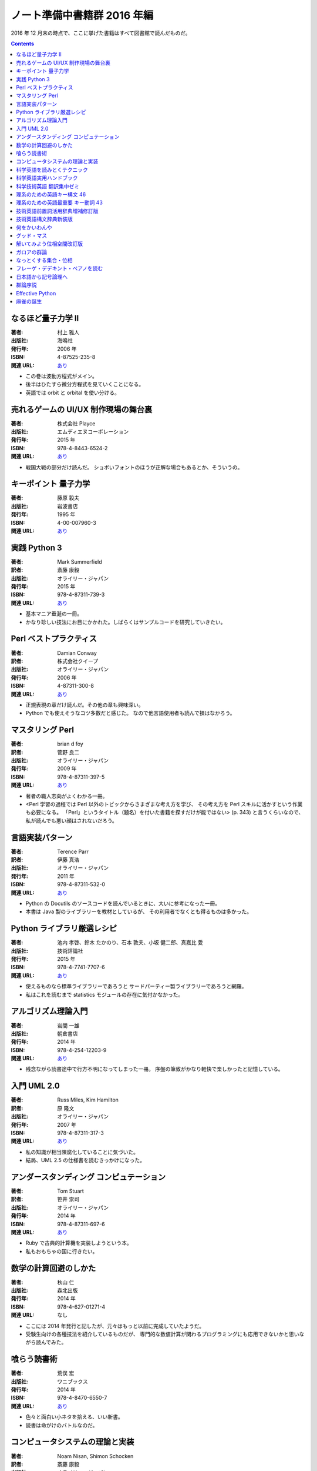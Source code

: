 ======================================================================
ノート準備中書籍群 2016 年編
======================================================================

2016 年 12 月末の時点で、ここに挙げた書籍はすべて図書館で読んだものだ。

.. contents::

なるほど量子力学 II
======================================================================

:著者: 村上 雅人
:出版社: 海鳴社
:発行年: 2006 年
:ISBN: 4-87525-235-8
:関連 URL: `あり <http://www.kaimeisha.com/index.php?%E3%81%AA%E3%82%8B%E3%81%BB%E3%81%A9%E9%87%8F%E5%AD%90%E5%8A%9B%E5%AD%A6%20II>`__

* この巻は波動方程式がメイン。
* 後半はひたすら微分方程式を見ていくことになる。
* 英語では orbit と orbital を使い分ける。

売れるゲームの UI/UX 制作現場の舞台裏
======================================================================

:著者: 株式会社 Playce
:出版社: エムディエヌコーポレーション
:発行年: 2015 年
:ISBN: 978-4-8443-6524-2
:関連 URL: `あり <http://www.mdn.co.jp/di/book/3215303018/>`__

* 戦国大戦の部分だけ読んだ。
  ショボいフォントのほうが正解な場合もあるとか、そういうの。

キーポイント 量子力学
======================================================================

:著者: 藤原 毅夫
:出版社: 岩波書店
:発行年: 1995 年
:ISBN: 4-00-007960-3
:関連 URL: `あり <https://www.iwanami.co.jp/.BOOKS/00/3/0079600.html>`__

.. todo::

   寸評を記す。

実践 Python 3
======================================================================

:著者: Mark Summerfield
:訳者: 斎藤 康毅
:出版社: オライリー・ジャパン
:発行年: 2015 年
:ISBN: 978-4-87311-739-3
:関連 URL: `あり <https://www.oreilly.co.jp/books/9784873117393/>`__

* 基本マニア垂涎の一冊。
* かなり珍しい技法にお目にかかれた。しばらくはサンプルコードを研究していきたい。

Perl ベストプラクティス
======================================================================

:著者: Damian Conway
:訳者: 株式会社クイープ
:出版社: オライリー・ジャパン
:発行年: 2006 年
:ISBN: 4-87311-300-8
:関連 URL: `あり <https://www.oreilly.co.jp/books/4873113008/>`__

* 正規表現の章だけ読んだ。その他の章も興味深い。
* Python でも使えそうなコツ多数だと感じた。
  なので他言語使用者も読んで損はなかろう。

マスタリング Perl
======================================================================

:著者: brian d foy
:訳者: 菅野 良二
:出版社: オライリー・ジャパン
:発行年: 2009 年
:ISBN: 978-4-87311-397-5
:関連 URL: `あり <https://www.oreilly.co.jp/books/9784873113975/>`__

* 著者の職人志向がよくわかる一冊。
* <Perl 学習の過程では Perl 以外のトピックからさまざまな考え方を学び、
  その考え方を Perl スキルに活かすという作業も必要になる。
  「Perl」というタイトル（題名）を付いた書籍を探すだけが能ではない> (p. 343)
  と言うくらいなので、私が読んでも悪い顔はされないだろう。


言語実装パターン
======================================================================

:著者: Terence Parr
:訳者: 伊藤 真浩
:出版社: オライリー・ジャパン
:発行年: 2011 年
:ISBN: 978-4-87311-532-0
:関連 URL: `あり <https://www.oreilly.co.jp/books/9784873115320/>`__

* Python の Docutils のソースコードを読んでいるときに、大いに参考になった一冊。
* 本書は Java 製のライブラリーを教材としているが、
  その利用者でなくとも得るものは多かった。

Python ライブラリ厳選レシピ
======================================================================

:著者: 池内 孝啓、鈴木 たかのり、石本 敦夫、小坂 健二郎、真嘉比 愛
:出版社: 技術評論社
:発行年: 2015 年
:ISBN: 978-4-7741-7707-6
:関連 URL: `あり <http://gihyo.jp/book/2015/978-4-7741-7707-6>`__

* 使えるものなら標準ライブラリーであろうと
  サードパーティー製ライブラリーであろうと網羅。

* 私はこれを読むまで statistics モジュールの存在に気付かなかった。

アルゴリズム理論入門
======================================================================

:著者: 岩間 一雄
:出版社: 朝倉書店
:発行年: 2014 年
:ISBN: 978-4-254-12203-9
:関連 URL: `あり <http://www.asakura.co.jp/books/isbn/978-4-254-12203-9/>`__

* 残念ながら読書途中で行方不明になってしまった一冊。
  序盤の筆致がかなり軽快で楽しかったと記憶している。

入門 UML 2.0
======================================================================

:著者: Russ Miles, Kim Hamilton
:訳者: 原 隆文
:出版社: オライリー・ジャパン
:発行年: 2007 年
:ISBN: 978-4-87311-317-3
:関連 URL: `あり <http://www.oreilly.co.jp/books/9784873113173/>`__

* 私の知識が相当陳腐化していることに気づいた。
* 結局、UML 2.5 の仕様書を読むきっかけになった。

アンダースタンディング コンピュテーション
======================================================================

:著者: Tom Stuart
:訳者: 笹井 崇司
:出版社: オライリー・ジャパン
:発行年: 2014 年
:ISBN: 978-4-87311-697-6
:関連 URL: `あり <https://www.oreilly.co.jp/books/9784873116976/>`__

* Ruby で古典的計算機を実装しようという本。
* 私もおもちゃの国に行きたい。

数学の計算回避のしかた
======================================================================

:著者: 秋山 仁
:出版社: 森北出版
:発行年: 2014 年
:ISBN: 978-4-627-01271-4
:関連 URL: なし

* ここには 2014 年発行と記したが、元々はもっと以前に完成していたようだ。
* 受験生向けの各種技法を紹介しているものだが、
  専門的な数値計算が関わるプログラミングにも応用できないかと思いながら読んでみた。

喰らう読書術
======================================================================

:著者: 荒俣 宏
:出版社: ワニブックス
:発行年: 2014 年
:ISBN: 978-4-8470-6550-7
:関連 URL: `あり <https://www.wani.co.jp/event.php?id=4305>`__

* 色々と面白い小ネタを拾える、いい新書。
* 読書は命がけのバトルなのだ。

コンピュータシステムの理論と実装
======================================================================

:著者: Noam Nisan, Shimon Schocken
:訳者: 斎藤 康毅
:出版社: オライリー・ジャパン
:発行年: 2015 年
:ISBN: 978-4-87311-712-6
:関連 URL: `あり <https://www.oreilly.co.jp/books/9784873117126/>`__

* NAND から OS までカバー。
* ゲーム解析のときにこれを読めていたら理解が違っていたはず。

科学英語を読みとくテクニック
======================================================================

:著者: 畠山 雄二
:出版社: 丸善出版
:発行年: 2012 年
:ISBN: 978-4-621-08623-0
:関連 URL: `あり <https://pub.maruzen.co.jp/book_magazine/book_data/search/9784621086230.html>`__

* 何と言っても教材となる例文が面白い。読解力を付けると同時に読み物として楽しめる。

科学英語実用ハンドブック
======================================================================

:著者: Anthony T. Tu
:出版社: 化学同人
:発行年: 2008 年
:ISBN: 978-4-7598-1062-2
:関連 URL: `あり <http://www.kagakudojin.co.jp/book/b50164.html>`__

* 机上に備えて置きたいタイプの本。
* 避けたい（喧嘩になる）表現から多重定積分等の数式の読み上げ方まで網羅。

科学技術英語 翻訳集中ゼミ
======================================================================

:著者: 富井 篤
:出版社: オーム社
:発行年: 2010 年
:ISBN: 978-4-274-20951-2
:関連 URL: `あり <http://shop.ohmsha.co.jp/shopdetail/000000001373/>`__

* 添削形式というか、個性的な造りの本でよかった。
* 後半に brown fuse みたいな誤植がちょいちょいあったかもしれないが、全然気にならない。

理系のための英語キー構文 46
======================================================================

:著者: 原田 豊太郎
:出版社: 講談社
:発行年: 2009 年
:ISBN: 978-4-06-257653-6
:関連 URL: `あり <http://bookclub.kodansha.co.jp/product?isbn=9784062576536>`__

* ブルーバックス。
* どちらかと言うと後半の重要フレーズ編のほうがとっつきやすいか。なんとかマスターしたい。

理系のための英語最重要 キー動詞 43
======================================================================

:著者: 原田 豊太郎
:出版社: 講談社
:発行年: 2015 年
:ISBN: 978-4-06-257915-5
:関連 URL: `あり <http://bookclub.kodansha.co.jp/product?isbn=9784062579155>`__

* ブルーバックス。
* 各節の冒頭にテーマとなる動詞の語源について簡単に触れているのが良い。
* どの類書も provide は和訳が難しいと断言しているフシがある。

技術英語前置詞活用辞典増補修訂版
======================================================================

:著者: 富井 篤
:出版社: 三省堂
:発行年: 2004 年
:ISBN: 978-4-385-11001-1
:関連 URL: なし

* すぐに使える知識と、修練？を積む必要のある知識の両方がある本。
* 例文が重複しているのはむしろありがたい。

技術英語構文辞典新装版
======================================================================

:著者: 富井 篤
:出版社: 三省堂
:発行年: 2004 年
:ISBN: 978-4-385-11026-4
:関連 URL: `あり <http://www.sanseido-publ.co.jp/publ/dicts/gijutu_kobun_sinsoban.html>`__

* とにかく無生物主語構文。モノにするには相当な修練が要るぞ。

何をかいわんや
======================================================================

:著者: ナンシー 関
:出版社: 世界文化社
:発行年: 2003 年
:ISBN: 978-4-418-03506-9
:関連 URL: `あり <http://www.sekaibunka.com/book/exec/cs/03506.html>`__

* ナンシー関氏が「コンビニで四コママンガ誌を買って帰り、
  そのつまらなさを笑って楽しむ」というエピソードを披瀝した文章を
  個人的に長年追い求めていたのだが、この本に収録されていることを発見した。
  家庭四コママンガ固有の、
  起承転結に忠実に従い、季節や庶民に関係する定番ネタが陳腐過ぎて安心らしい。

グッド・マス
======================================================================

:著者: Mark C. Chu-Carroll
:訳者: cocoatomo
:出版社: オーム社
:発行年: 2016 年
:ISBN: 978-4-274-21896-5
:関連 URL: `あり <http://shop.ohmsha.co.jp/shopdetail/000000004647/02-06-B2-99/page1/order/>`__

* プログラミングと数学について語る本。

* 第 IV 部と第 V 部は何周目であろうと読むのに時間がかかると思われる。
  集合論の教科書を読むのと同質の労力を要する。

解いてみよう位相空間改訂版
======================================================================

:著者: 大田 春外
:出版社: 日本評論社
:発行年: 2015 年
:ISBN: 978-4-535-78724-7
:関連 URL: `あり <https://www.nippyo.co.jp/shop/book/6735.html>`__

* 位相空間論の練習問題集の体を取っているが、個人的にはこれを教科書にしたい。
  よく整理されて書かれている。

ガロアの群論
======================================================================

:著者: 中村 亨
:出版社: 講談社
:発行年: 2010 年
:ISBN: 978-4-06-257684-0
:関連 URL: `あり <http://bookclub.kodansha.co.jp/product?isbn=9784062576840>`__

* ブルーバックス。
* ガロアの知見に沿ってガロアの定理を解説していくのが本書の基本姿勢。
  ガロアの死後に他の人によって発見、判明した事実や、
  現代に定着している用語、記法、表現の提示は後回しにしている。
  例えば正規部分群の説明をするのにも、
  まずはガロアが実際に表現したものを基に、著者が各種要素をアレンジして示している。

* そういうわけで、紙面の雰囲気が独特で面白い。

なっとくする集合・位相
======================================================================

:著者: 瀬山 士郎
:出版社: 講談社
:発行年: 2001 年
:ISBN: 978-4-06-154534-2
:関連 URL: `あり <http://www.kspub.co.jp/book/detail/1545342.html>`__

* 距離空間の章に突如出現する吉田戦車先生のマンガにのけぞった。
  よく見つけてきたものだ。

フレーゲ・デデキント・ペアノを読む
======================================================================

:著者: 足立 恒雄
:出版社: 日本評論社
:発行年: 2013 年
:ISBN: 978-4-535-78697-4
:関連 URL: `あり <https://www.nippyo.co.jp/shop/book/6110.html>`__

* 自然数論の歴史に関する読み物。

日本語から記号論理へ
======================================================================

:著者: 齋藤 正彦 
:出版社: 日本評論社
:発行年: 2010 年
:ISBN: 978-4-535-78554-0
:関連 URL: `あり <https://www.nippyo.co.jp/shop/book/5320.html>`__

* 日本語だけでなく英語やフランス語の事例もポツポツある。
* 短い本なのですぐに読み終わる。

群論序説
======================================================================

:著者: 星 明考
:出版社: 日本評論社
:発行年: 2016 年
:ISBN: 978-4-535-78809-1
:関連 URL: `あり <https://www.nippyo.co.jp/shop/book/7082.html>`__

* 次があれば、本書を群論の教科書にしたい。しっくりくる記述密度。
* 丁寧に理解しながら読まないと第 10 章からキツくなる。

Effective Python
======================================================================

:著者: Brett Slatkin
:訳者: 黒川 利明
:出版社: オライリー・ジャパン
:発行年: 2016 年
:ISBN: 978-4-87311-756-0
:関連 URL: `あり <https://www.oreilly.co.jp/books/9784873117560/>`__

* いつの間にか Effective 本の Python モノが出版されていた。
* 未取得な必修事項がかなり残っていることを教えてくれた。
  私の場合は 4 章以降の知識がかなり危ない。

麻雀の誕生
======================================================================

:著者: 大谷 通順
:出版社: 大修館書店
:発行年: 2016 年
:ISBN: 978-4-469-21356-0
:関連 URL: `あり <http://www.taishukan.co.jp/book/b243654.html>`__

色々と本格的なウンチクを得られるよい内容。麻雀ファンならば一読して損はない。
例えば「和」の読み方が二通りあって、どのように呼び分けるかを学ぶことができる。
